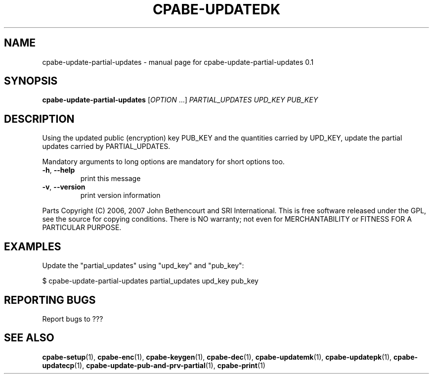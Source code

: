 .TH CPABE-UPDATEDK "1" "September 2020" "SRI International" "User Commands"
.SH NAME
cpabe-update-partial-updates \- manual page for cpabe-update-partial-updates 0.1
.SH SYNOPSIS
.B cpabe-update-partial-updates
[\fIOPTION \fR...] \fIPARTIAL_UPDATES UPD_KEY PUB_KEY \fR
.SH DESCRIPTION
Using the updated public (encryption) key PUB_KEY and the quantities carried by UPD_KEY, update the partial updates carried by PARTIAL_UPDATES.
.PP
Mandatory arguments to long options are mandatory for short options too.
.TP
\fB\-h\fR, \fB\-\-help\fR
print this message
.TP
\fB\-v\fR, \fB\-\-version\fR
print version information
.PP
Parts Copyright (C) 2006, 2007 John Bethencourt and SRI International.
This is free software released under the GPL, see the source for copying
conditions. There is NO warranty; not even for MERCHANTABILITY or FITNESS
FOR A PARTICULAR PURPOSE.
.SH EXAMPLES

Update the "partial_updates" using "upd_key" and "pub_key":

  $ cpabe-update-partial-updates partial_updates upd_key pub_key

.SH "REPORTING BUGS"
Report bugs to ???
.SH "SEE ALSO"
.BR cpabe-setup (1),
.BR cpabe-enc (1),
.BR cpabe-keygen (1),
.BR cpabe-dec (1),
.BR cpabe-updatemk (1),
.BR cpabe-updatepk (1),
.BR cpabe-updatecp (1),
.BR cpabe-update-pub-and-prv-partial (1),
.BR cpabe-print (1)
